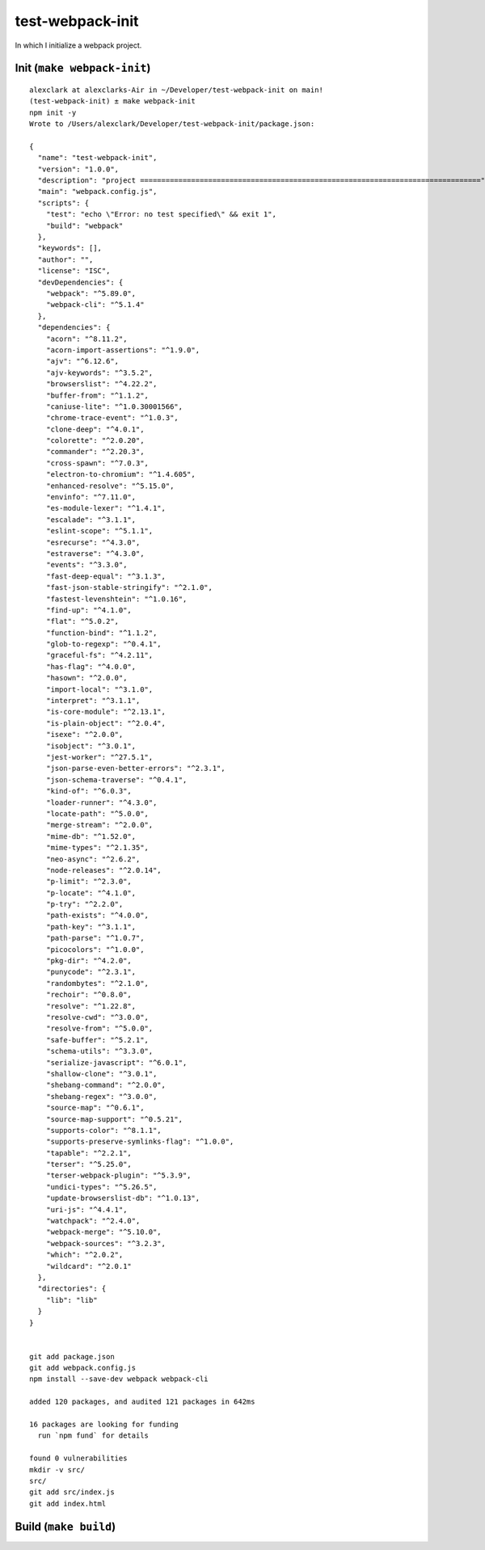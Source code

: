 test-webpack-init
================================================================================

In which I initialize a webpack project.

Init (``make webpack-init``)
--------------------------------------------------------------------------------

::

    alexclark at alexclarks-Air in ~/Developer/test-webpack-init on main!
    (test-webpack-init) ± make webpack-init
    npm init -y
    Wrote to /Users/alexclark/Developer/test-webpack-init/package.json:

    {
      "name": "test-webpack-init",
      "version": "1.0.0",
      "description": "project ================================================================================",
      "main": "webpack.config.js",
      "scripts": {
        "test": "echo \"Error: no test specified\" && exit 1",
        "build": "webpack"
      },
      "keywords": [],
      "author": "",
      "license": "ISC",
      "devDependencies": {
        "webpack": "^5.89.0",
        "webpack-cli": "^5.1.4"
      },
      "dependencies": {
        "acorn": "^8.11.2",
        "acorn-import-assertions": "^1.9.0",
        "ajv": "^6.12.6",
        "ajv-keywords": "^3.5.2",
        "browserslist": "^4.22.2",
        "buffer-from": "^1.1.2",
        "caniuse-lite": "^1.0.30001566",
        "chrome-trace-event": "^1.0.3",
        "clone-deep": "^4.0.1",
        "colorette": "^2.0.20",
        "commander": "^2.20.3",
        "cross-spawn": "^7.0.3",
        "electron-to-chromium": "^1.4.605",
        "enhanced-resolve": "^5.15.0",
        "envinfo": "^7.11.0",
        "es-module-lexer": "^1.4.1",
        "escalade": "^3.1.1",
        "eslint-scope": "^5.1.1",
        "esrecurse": "^4.3.0",
        "estraverse": "^4.3.0",
        "events": "^3.3.0",
        "fast-deep-equal": "^3.1.3",
        "fast-json-stable-stringify": "^2.1.0",
        "fastest-levenshtein": "^1.0.16",
        "find-up": "^4.1.0",
        "flat": "^5.0.2",
        "function-bind": "^1.1.2",
        "glob-to-regexp": "^0.4.1",
        "graceful-fs": "^4.2.11",
        "has-flag": "^4.0.0",
        "hasown": "^2.0.0",
        "import-local": "^3.1.0",
        "interpret": "^3.1.1",
        "is-core-module": "^2.13.1",
        "is-plain-object": "^2.0.4",
        "isexe": "^2.0.0",
        "isobject": "^3.0.1",
        "jest-worker": "^27.5.1",
        "json-parse-even-better-errors": "^2.3.1",
        "json-schema-traverse": "^0.4.1",
        "kind-of": "^6.0.3",
        "loader-runner": "^4.3.0",
        "locate-path": "^5.0.0",
        "merge-stream": "^2.0.0",
        "mime-db": "^1.52.0",
        "mime-types": "^2.1.35",
        "neo-async": "^2.6.2",
        "node-releases": "^2.0.14",
        "p-limit": "^2.3.0",
        "p-locate": "^4.1.0",
        "p-try": "^2.2.0",
        "path-exists": "^4.0.0",
        "path-key": "^3.1.1",
        "path-parse": "^1.0.7",
        "picocolors": "^1.0.0",
        "pkg-dir": "^4.2.0",
        "punycode": "^2.3.1",
        "randombytes": "^2.1.0",
        "rechoir": "^0.8.0",
        "resolve": "^1.22.8",
        "resolve-cwd": "^3.0.0",
        "resolve-from": "^5.0.0",
        "safe-buffer": "^5.2.1",
        "schema-utils": "^3.3.0",
        "serialize-javascript": "^6.0.1",
        "shallow-clone": "^3.0.1",
        "shebang-command": "^2.0.0",
        "shebang-regex": "^3.0.0",
        "source-map": "^0.6.1",
        "source-map-support": "^0.5.21",
        "supports-color": "^8.1.1",
        "supports-preserve-symlinks-flag": "^1.0.0",
        "tapable": "^2.2.1",
        "terser": "^5.25.0",
        "terser-webpack-plugin": "^5.3.9",
        "undici-types": "^5.26.5",
        "update-browserslist-db": "^1.0.13",
        "uri-js": "^4.4.1",
        "watchpack": "^2.4.0",
        "webpack-merge": "^5.10.0",
        "webpack-sources": "^3.2.3",
        "which": "^2.0.2",
        "wildcard": "^2.0.1"
      },
      "directories": {
        "lib": "lib"
      }
    }


    git add package.json
    git add webpack.config.js
    npm install --save-dev webpack webpack-cli

    added 120 packages, and audited 121 packages in 642ms

    16 packages are looking for funding
      run `npm fund` for details

    found 0 vulnerabilities
    mkdir -v src/
    src/
    git add src/index.js
    git add index.html

Build (``make build``)
--------------------------------------------------------------------------------
